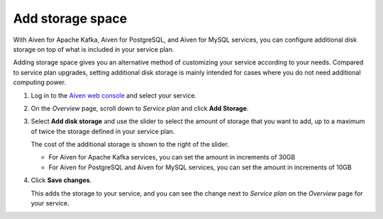 Add storage space
=================

With Aiven for Apache Kafka, Aiven for PostgreSQL, and Aiven for MySQL services, you can configure additional disk storage on top of what is included in your service plan.

Adding storage space gives you an alternative method of customizing your service according to your needs. Compared to service plan upgrades, setting additional disk storage is mainly intended for cases where you do not need additional computing power.

1. Log in to the `Aiven web console <https://console.aiven.io>`_ and select your service.

#. On the *Overview* page, scroll down to *Service plan* and click **Add Storage**.

#. Select **Add disk storage**  and use the slider to select the amount of storage that you want to add, up to a maximum of twice the storage defined in your service plan.

   The cost of the additional storage is shown to the right of the slider.

   * For Aiven for Apache Kafka services, you can set the amount in increments of 30GB

   * For Aiven for PostgreSQL and Aiven for MySQL services, you can set the amount in increments of 10GB

#. Click **Save changes**.

   This adds the storage to your service, and you can see the change next to *Service plan* on the *Overview* page for your service.
